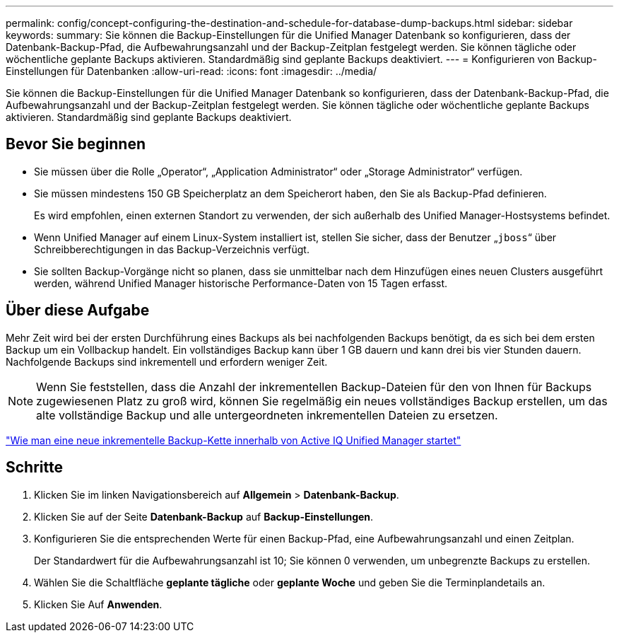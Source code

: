 ---
permalink: config/concept-configuring-the-destination-and-schedule-for-database-dump-backups.html 
sidebar: sidebar 
keywords:  
summary: Sie können die Backup-Einstellungen für die Unified Manager Datenbank so konfigurieren, dass der Datenbank-Backup-Pfad, die Aufbewahrungsanzahl und der Backup-Zeitplan festgelegt werden. Sie können tägliche oder wöchentliche geplante Backups aktivieren. Standardmäßig sind geplante Backups deaktiviert. 
---
= Konfigurieren von Backup-Einstellungen für Datenbanken
:allow-uri-read: 
:icons: font
:imagesdir: ../media/


[role="lead"]
Sie können die Backup-Einstellungen für die Unified Manager Datenbank so konfigurieren, dass der Datenbank-Backup-Pfad, die Aufbewahrungsanzahl und der Backup-Zeitplan festgelegt werden. Sie können tägliche oder wöchentliche geplante Backups aktivieren. Standardmäßig sind geplante Backups deaktiviert.



== Bevor Sie beginnen

* Sie müssen über die Rolle „Operator“, „Application Administrator“ oder „Storage Administrator“ verfügen.
* Sie müssen mindestens 150 GB Speicherplatz an dem Speicherort haben, den Sie als Backup-Pfad definieren.
+
Es wird empfohlen, einen externen Standort zu verwenden, der sich außerhalb des Unified Manager-Hostsystems befindet.

* Wenn Unified Manager auf einem Linux-System installiert ist, stellen Sie sicher, dass der Benutzer „`jboss`“ über Schreibberechtigungen in das Backup-Verzeichnis verfügt.
* Sie sollten Backup-Vorgänge nicht so planen, dass sie unmittelbar nach dem Hinzufügen eines neuen Clusters ausgeführt werden, während Unified Manager historische Performance-Daten von 15 Tagen erfasst.




== Über diese Aufgabe

Mehr Zeit wird bei der ersten Durchführung eines Backups als bei nachfolgenden Backups benötigt, da es sich bei dem ersten Backup um ein Vollbackup handelt. Ein vollständiges Backup kann über 1 GB dauern und kann drei bis vier Stunden dauern. Nachfolgende Backups sind inkrementell und erfordern weniger Zeit.

[NOTE]
====
Wenn Sie feststellen, dass die Anzahl der inkrementellen Backup-Dateien für den von Ihnen für Backups zugewiesenen Platz zu groß wird, können Sie regelmäßig ein neues vollständiges Backup erstellen, um das alte vollständige Backup und alle untergeordneten inkrementellen Dateien zu ersetzen.

====
https://kb.netapp.com/Advice_and_Troubleshooting/Data_Infrastructure_Management/OnCommand_Suite/How_to_start_a_new_Incremental_Backup_chain_within_ActiveIQ_Unified_Manager_versions_7.2_through_9.6["Wie man eine neue inkrementelle Backup-Kette innerhalb von Active IQ Unified Manager startet"]



== Schritte

. Klicken Sie im linken Navigationsbereich auf *Allgemein* > *Datenbank-Backup*.
. Klicken Sie auf der Seite *Datenbank-Backup* auf *Backup-Einstellungen*.
. Konfigurieren Sie die entsprechenden Werte für einen Backup-Pfad, eine Aufbewahrungsanzahl und einen Zeitplan.
+
Der Standardwert für die Aufbewahrungsanzahl ist 10; Sie können 0 verwenden, um unbegrenzte Backups zu erstellen.

. Wählen Sie die Schaltfläche *geplante tägliche* oder *geplante Woche* und geben Sie die Terminplandetails an.
. Klicken Sie Auf *Anwenden*.

